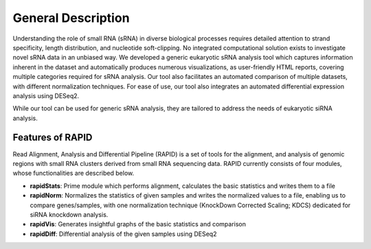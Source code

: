
General Description
===================

Understanding the role of small RNA (sRNA) in diverse biological processes requires detailed attention to strand specificity, length distribution, and nucleotide soft-clipping. No integrated computational solution exists to investigate novel sRNA data in an unbiased way. We developed a generic eukaryotic sRNA analysis tool which captures information inherent in the dataset and automatically produces numerous visualizations, as user-friendly HTML reports, covering multiple categories required for sRNA analysis. Our tool also facilitates an automated comparison of multiple datasets, with different normalization techniques. For ease of use, our tool also integrates an automated differential expression analysis using DESeq2.

While our tool can be used for generic sRNA analysis, they are tailored to address the needs of eukaryotic siRNA analysis. 


Features of RAPID
-----------------

Read Alignment, Analysis and Differential Pipeline (RAPID) is a set of tools for the alignment, and analysis of genomic regions with small RNA clusters derived from small RNA sequencing data. RAPID currently consists of four modules, whose functionalities are described below.

* **rapidStats**: Prime module which performs alignment, calculates the basic statistics and writes them to a file
* **rapidNorm**: Normalizes the statistics of given samples and writes the normalized values to a file, enabling us to compare genes/samples, with one normalization technique (KnockDown Corrected Scaling; KDCS) dedicated for siRNA knockdown analysis.
* **rapidVis**: Generates insightful graphs of the basic statistics and comparison
* **rapidDiff**: Differential analysis of the given samples using DESeq2

